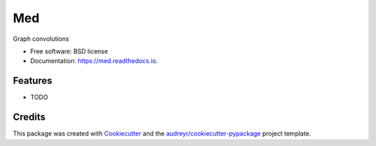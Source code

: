 ===
Med
===


.. image:: https://img.shields.io/pypi/v/med.svg
        :target: https://pypi.python.org/pypi/med

.. image:: https://img.shields.io/travis/yngtodd/med.svg
        :target: https://travis-ci.org/yngtodd/med

.. image:: https://readthedocs.org/projects/med/badge/?version=latest
        :target: https://med.readthedocs.io/en/latest/?badge=latest
        :alt: Documentation Status




Graph convolutions


* Free software: BSD license
* Documentation: https://med.readthedocs.io.


Features
--------

* TODO

Credits
-------

This package was created with Cookiecutter_ and the `audreyr/cookiecutter-pypackage`_ project template.

.. _Cookiecutter: https://github.com/audreyr/cookiecutter
.. _`audreyr/cookiecutter-pypackage`: https://github.com/audreyr/cookiecutter-pypackage
